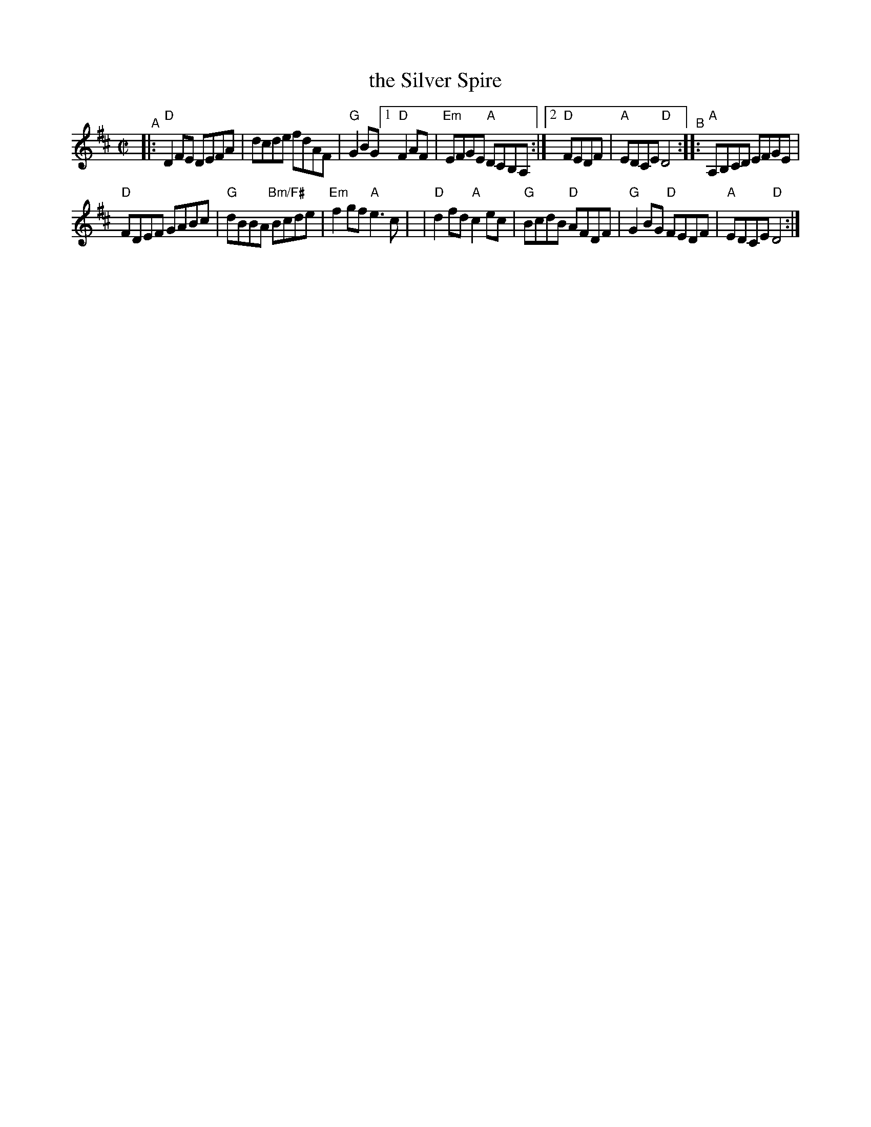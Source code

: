X:1
T: the Silver Spire
M: C|
L: 1/8
R: reel
K: Dmaj
"^A"|: "D"D2FE DEFA | dcde fdAF | "G"G2BG \
[1 "D"F2AF | "Em"EFGE "A"DCB,A, :|\
[2 "D"FEDF | "A"EDCE "D"D4 "^B":: "A"A,B,CD EFGE |
"D"FDEF GABc | "G"dBBA "Bm/F#"Bcde | "Em"f2gf "A"e3c |\
| "D"d2fd "A"c2ec | "G"BcdB "D"AFDF \
| "G"G2BG "D"FEDF | "A"EDCE "D"D4 :| 
